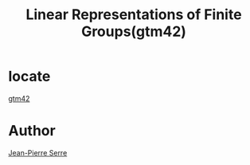 :PROPERTIES:
:ID:       790502b5-c808-4245-8b93-4fecb49fea41
:END:
#+title: Linear Representations of Finite Groups(gtm42)

* locate
[[/home/huangshichen/RoamNotes/(Graduate Texts in Mathematics 42) Jean-Pierre Serre (auth.) - Linear Representations of Finite Groups-Springer-Verlag New York (1977).pdf][gtm42]]

* Author
  [[id:56b3cca5-713b-4ae1-9e46-68d2e0d0dabb][Jean-Pierre Serre]]
